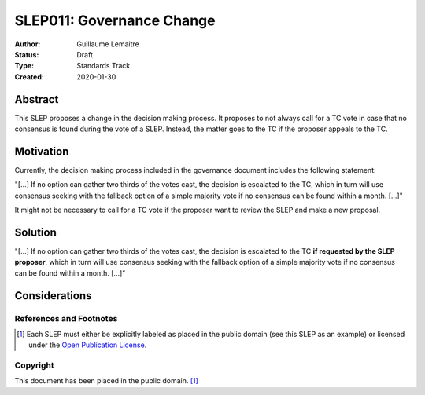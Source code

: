 .. _slep_011:

==========================
SLEP011: Governance Change
==========================

:Author: Guillaume Lemaitre
:Status: Draft
:Type: Standards Track
:Created: 2020-01-30

Abstract
########

This SLEP proposes a change in the decision making process. It proposes to not
always call for a TC vote in case that no consensus is found during the vote of
a SLEP. Instead, the matter goes to the TC if the proposer appeals to the TC.

Motivation
##########

Currently, the decision making process included in the governance document
includes the following statement:

"[...] If no option can gather two thirds of the votes cast, the decision is
escalated to the TC, which in turn will use consensus seeking with the fallback
option of a simple majority vote if no consensus can be found within a month.
[...]"

It might not be necessary to call for a TC vote if the proposer want to review
the SLEP and make a new proposal.

Solution
########

"[...] If no option can gather two thirds of the votes cast, the decision is
escalated to the TC **if requested by the SLEP proposer**, which in turn will
use consensus seeking with the fallback option of a simple majority vote if no
consensus can be found within a month. [...]"

Considerations
##############

References and Footnotes
------------------------

.. [1] Each SLEP must either be explicitly labeled as placed in the public
   domain (see this SLEP as an example) or licensed under the `Open
   Publication License`_.

.. _Open Publication License: https://www.opencontent.org/openpub/


Copyright
---------

This document has been placed in the public domain. [1]_
